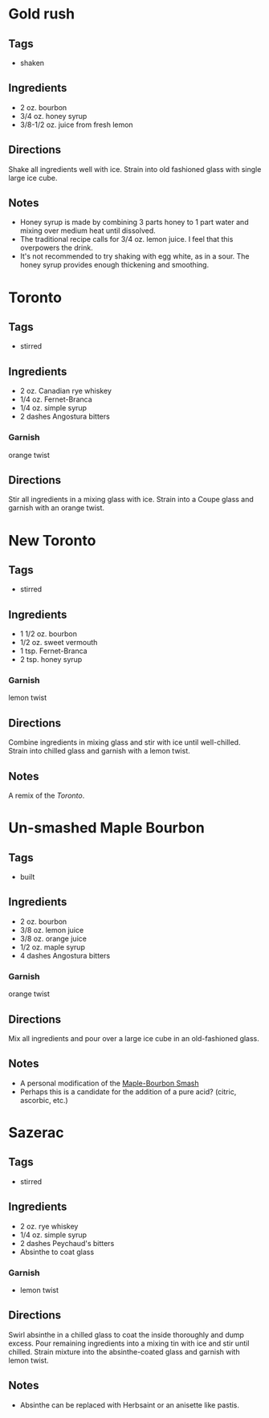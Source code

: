 
* Gold rush
** Tags
- shaken
** Ingredients
- 2 oz. bourbon
- 3/4 oz. honey syrup
- 3/8-1/2 oz. juice from fresh lemon
** Directions
Shake all ingredients well with ice. Strain into old fashioned glass with single large ice cube.
** Notes
- Honey syrup is made by combining 3 parts honey to 1 part water and mixing over medium heat until dissolved.
- The traditional recipe calls for 3/4 oz. lemon juice. I feel that this overpowers the drink.
- It's not recommended to try shaking with egg white, as in a sour. The honey syrup provides enough thickening and smoothing.

* Toronto
** Tags
- stirred
** Ingredients
- 2 oz. Canadian rye whiskey
- 1/4 oz. Fernet-Branca
- 1/4 oz. simple syrup
- 2 dashes Angostura bitters
*** Garnish
orange twist
** Directions
Stir all ingredients in a mixing glass with ice. Strain into a Coupe glass and garnish with an orange twist.

* New Toronto
** Tags
- stirred
** Ingredients
- 1 1/2 oz. bourbon
- 1/2 oz. sweet vermouth
- 1 tsp. Fernet-Branca
- 2 tsp. honey syrup
*** Garnish
lemon twist
** Directions
Combine ingredients in mixing glass and stir with ice until well-chilled. Strain into chilled glass and garnish with a lemon twist.
** Notes
A remix of the [[*Toronto][Toronto]].

* Un-smashed Maple Bourbon
** Tags
- built
** Ingredients
- 2 oz. bourbon
- 3/8 oz. lemon juice
- 3/8 oz. orange juice
- 1/2 oz. maple syrup
- 4 dashes Angostura bitters
*** Garnish
orange twist
** Directions
Mix all ingredients and pour over a large ice cube in an old-fashioned glass.
** Notes
- A personal modification of the [[https://www.foodandwine.com/recipes/maple-bourbon-smash][Maple-Bourbon Smash]]
- Perhaps this is a candidate for the addition of a pure acid? (citric, ascorbic, etc.)

* Sazerac
** Tags
- stirred
** Ingredients
- 2 oz. rye whiskey
- 1/4 oz. simple syrup
- 2 dashes Peychaud's bitters
- Absinthe to coat glass
*** Garnish
- lemon twist
** Directions
Swirl absinthe in a chilled glass to coat the inside thoroughly and dump excess. Pour remaining ingredients into a mixing tin with ice and stir until chilled. Strain mixture into the absinthe-coated glass and garnish with lemon twist.
** Notes
- Absinthe can be replaced with Herbsaint or an anisette like pastis.
